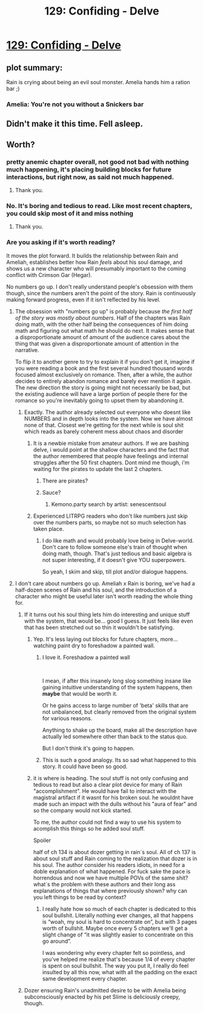 #+TITLE: 129: Confiding - Delve

* [[https://www.royalroad.com/fiction/25225/delve/chapter/612397/129-confiding][129: Confiding - Delve]]
:PROPERTIES:
:Author: hajakuja
:Score: 49
:DateUnix: 1610263800.0
:DateShort: 2021-Jan-10
:END:

** plot summary:

Rain is crying about being an evil soul monster. Amelia hands him a ration bar ;)
:PROPERTIES:
:Author: DavidGretzschel
:Score: 11
:DateUnix: 1610339231.0
:DateShort: 2021-Jan-11
:END:

*** Amelia: You're not you without a Snickers bar
:PROPERTIES:
:Author: TheTruthVeritas
:Score: 10
:DateUnix: 1610361125.0
:DateShort: 2021-Jan-11
:END:


** Didn't make it this time. Fell asleep.
:PROPERTIES:
:Author: reddituser52
:Score: 1
:DateUnix: 1610287269.0
:DateShort: 2021-Jan-10
:END:


** Worth?
:PROPERTIES:
:Author: Olivedoggy
:Score: 2
:DateUnix: 1610273138.0
:DateShort: 2021-Jan-10
:END:

*** pretty anemic chapter overall, not good not bad with nothing much happening, it's placing building blocks for future interactions, but right now, as said not much happened.
:PROPERTIES:
:Author: Banarok
:Score: 15
:DateUnix: 1610286326.0
:DateShort: 2021-Jan-10
:END:

**** Thank you.
:PROPERTIES:
:Author: Olivedoggy
:Score: 2
:DateUnix: 1610360012.0
:DateShort: 2021-Jan-11
:END:


*** No. It's boring and tedious to read. Like most recent chapters, you could skip most of it and miss nothing
:PROPERTIES:
:Author: Rorschach_And_Prozac
:Score: 8
:DateUnix: 1610347475.0
:DateShort: 2021-Jan-11
:END:

**** Thank you.
:PROPERTIES:
:Author: Olivedoggy
:Score: 2
:DateUnix: 1610359911.0
:DateShort: 2021-Jan-11
:END:


*** Are you asking if it's worth reading?

It moves the plot forward. It builds the relationship between Rain and Ameliah, establishes better how Rain /feels/ about his soul damage, and shows us a new character who will presumably important to the coming conflict with Crimson Gar (Hegar).

No numbers go up. I don't really understand people's obsession with them though, since the numbers aren't the point of the story. Rain is continuously making forward progress, even if it isn't reflected by his level.
:PROPERTIES:
:Author: danielparks
:Score: 22
:DateUnix: 1610280544.0
:DateShort: 2021-Jan-10
:END:

**** The obsession with "numbers go up" is probably because /the first half of the story was mostly about numbers/. Half of the chapters was Rain doing math, with the other half being the consequences of him doing math and figuring out what math he should do next. It makes sense that a disproportionate amount of amount of the audience cares about the thing that was given a disproportionate amount of attention in the narrative.

To flip it to another genre to try to explain it if you don't get it, imagine if you were reading a book and the first several hundred thousand words focused almost exclusively on romance. Then, after a while, the author decides to entirely abandon romance and barely ever mention it again. The new direction the story is going might not necessarily be bad, but the existing audience will have a large portion of people there for the romance so you're inevitably going to upset them by abandoning it.
:PROPERTIES:
:Author: lillarty
:Score: 53
:DateUnix: 1610284026.0
:DateShort: 2021-Jan-10
:END:

***** Exactly. The author already selected out everyone who doesnt like NUMBERS and in depth looks into the system. Now we have almost none of that. Closest we're getting for the next while is soul shit which reads as barely coherent mess about chaos and disorder
:PROPERTIES:
:Author: Pirellan
:Score: 22
:DateUnix: 1610291941.0
:DateShort: 2021-Jan-10
:END:

****** It is a newbie mistake from amateur authors. If we are bashing delve, i would point at the shallow characters and the fact that the author remembered that people have feelings and internal struggles after the 50 first chapters. Dont mind me though, i'm waiting for the pirates to update the last 2 chapters.
:PROPERTIES:
:Author: PriestofNight
:Score: 15
:DateUnix: 1610301573.0
:DateShort: 2021-Jan-10
:END:

******* There are pirates?
:PROPERTIES:
:Author: HawaAsna
:Score: 1
:DateUnix: 1610526492.0
:DateShort: 2021-Jan-13
:END:


******* Sauce?
:PROPERTIES:
:Author: drakilian
:Score: 1
:DateUnix: 1611027004.0
:DateShort: 2021-Jan-19
:END:

******** Kemono.party search by artist: senescentsoul
:PROPERTIES:
:Author: PriestofNight
:Score: 1
:DateUnix: 1611062311.0
:DateShort: 2021-Jan-19
:END:


****** Experienced LITRPG readers who don't like numbers just skip over the numbers parts, so maybe not so much selection has taken place.
:PROPERTIES:
:Author: SvalbardCaretaker
:Score: 5
:DateUnix: 1610322732.0
:DateShort: 2021-Jan-11
:END:

******* I do like math and would probably love being in Delve-world. Don't care to follow someone else's train of thought when doing math, though. That's just tedious and basic algebra is not super interesting, if it doesn't give YOU superpowers.

So yeah, I skim and skip, till plot and/or dialogue happens.
:PROPERTIES:
:Author: DavidGretzschel
:Score: 3
:DateUnix: 1610472385.0
:DateShort: 2021-Jan-12
:END:


**** I don't care about numbers go up. Ameliah x Rain is boring, we've had a half-dozen scenes of Rain and his soul, and the introduction of a character who might be useful later isn't worth reading the whole thing for.
:PROPERTIES:
:Author: Olivedoggy
:Score: 15
:DateUnix: 1610301878.0
:DateShort: 2021-Jan-10
:END:

***** If it turns out his soul thing lets him do interesting and unique stuff with the system, that would be... good I guess. It just feels like even that has been stretched out so thin it wouldn't be satisfying.
:PROPERTIES:
:Author: Slyvena
:Score: 3
:DateUnix: 1610401532.0
:DateShort: 2021-Jan-12
:END:

****** Yep. It's less laying out blocks for future chapters, more... watching paint dry to foreshadow a painted wall.
:PROPERTIES:
:Author: Olivedoggy
:Score: 7
:DateUnix: 1610491576.0
:DateShort: 2021-Jan-13
:END:

******* I love it. Foreshadow a painted wall

​

I mean, if after this insanely long slog something insane like gaining intuitive understanding of the system happens, then *maybe* that would be worth it.

Or he gains access to large number of 'beta' skills that are not unbalanced, but clearly removed from the original system for various reasons.

Anything to shake up the board, make all the description have actually led somewhere other than back to the status quo.

But I don't think it's going to happen.
:PROPERTIES:
:Author: Slyvena
:Score: 3
:DateUnix: 1610503526.0
:DateShort: 2021-Jan-13
:END:


******* This is such a good analogy. Its so sad what happened to this story. It could have been so good.
:PROPERTIES:
:Score: 3
:DateUnix: 1610558980.0
:DateShort: 2021-Jan-13
:END:


****** it is where is heading. The soul stuff is not only confusing and tedious to read but also a clear plot device for many of Rain "accomplishment". He would have fail to interact with the magistral artifact if it wasnt for his broken soul. he wouldnt have made such an impact with the dulls without his "aura of fear" and so the company would not kick started.

To me, the author could not find a way to use his system to acomplish this things so he added soul stuff.

Spoiler

half of ch 134 is about dozer getting in rain´s soul. All of ch 137 is about soul stuff and Rain coming to the realization that dozer is in his soul. The author consider his readers idiots, in need for a doble explanation of what happened. For fuck sake the pace is horrendous and now we have multiple POVs of the same shit? what´s the problem with these authors and their long ass explanations of things that where previously shown? why can you left things to be read by context?
:PROPERTIES:
:Author: PriestofNight
:Score: 8
:DateUnix: 1610451882.0
:DateShort: 2021-Jan-12
:END:

******* I really hate how so much of each chapter is dedicated to this soul bullshit. Literally nothing ever changes, all that happens is “woah, my soul is hard to concentrate on”, but with 3 pages worth of bullshit. Maybe once every 5 chapters we'll get a slight change of “it was slightly easier to concentrate on this go around”.

I was wondering why every chapter felt so pointless, and you've helped me realize that's because 1/4 of every chapter is spent on soul bullshit. The way you put it, I really do feel insulted by all this now, what with all the padding on the exact same development every chapter.
:PROPERTIES:
:Author: TheTruthVeritas
:Score: 3
:DateUnix: 1610479221.0
:DateShort: 2021-Jan-12
:END:


***** Dozer ensuring Rain's unadmitted desire to be with Amelia being subconsciously enacted by his pet Slime is deliciously creepy, though.
:PROPERTIES:
:Author: DavidGretzschel
:Score: 2
:DateUnix: 1610472152.0
:DateShort: 2021-Jan-12
:END:
